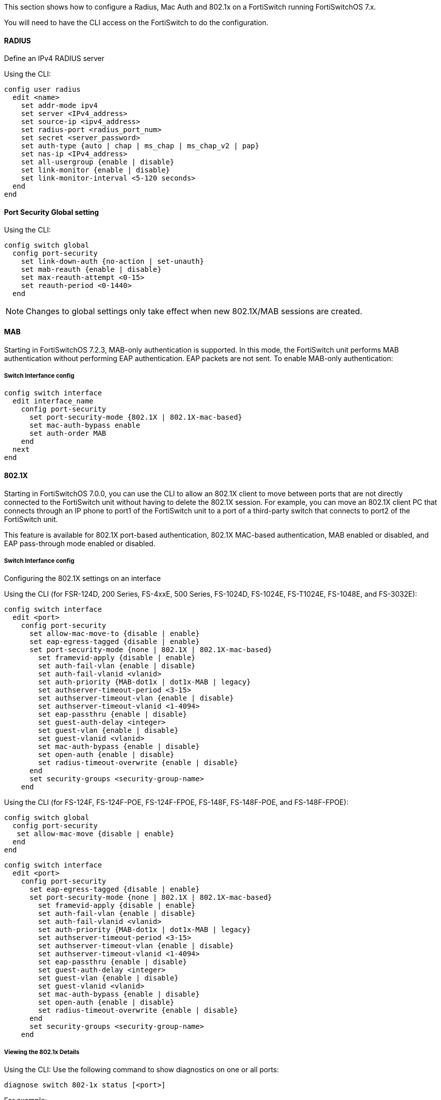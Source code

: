 // to display images directly on GitHub
ifdef::env-github[]
:encoding: UTF-8
:lang: en
:doctype: book
:toc: left
:imagesdir: ../../images
endif::[]

////

    This file is part of the PacketFence project.

    See PacketFence_Network_Devices_Configuration_Guide.asciidoc
    for authors, copyright and license information.

////


//=== Fortinet FortiSwitch

This section shows how to configure a Radius, Mac Auth and 802.1x on a FortiSwitch running FortiSwitchOS 7.x.

You will need to have the CLI access on the FortiSwitch to do the configuration.

==== RADIUS

Define an IPv4 RADIUS server

Using the CLI:

 config user radius
   edit <name>
     set addr-mode ipv4
     set server <IPv4_address>
     set source-ip <ipv4_address>
     set radius-port <radius_port_num>
     set secret <server_password>
     set auth-type {auto | chap | ms_chap | ms_chap_v2 | pap}
     set nas-ip <IPv4_address>
     set all-usergroup {enable | disable}
     set link-monitor {enable | disable}
     set link-monitor-interval <5-120 seconds>
   end
 end

==== Port Security Global setting

Using the CLI:

 config switch global
   config port-security
     set link-down-auth {no-action | set-unauth}
     set mab-reauth {enable | disable}
     set max-reauth-attempt <0-15>
     set reauth-period <0-1440>
   end

NOTE: Changes to global settings only take effect when new 802.1X/MAB sessions are created.

==== MAB

Starting in FortiSwitchOS 7.2.3, MAB-only authentication is supported. In this mode, the FortiSwitch unit performs MAB authentication without performing EAP authentication. EAP packets are not sent. To enable MAB-only authentication:

===== Switch Interfance config

 config switch interface
   edit interface_name
     config port-security
       set port-security-mode {802.1X | 802.1X-mac-based}
       set mac-auth-bypass enable
       set auth-order MAB
     end
   next
 end

==== 802.1X

Starting in FortiSwitchOS 7.0.0, you can use the CLI to allow an 802.1X client to move between ports that are not directly connected to the FortiSwitch unit without having to delete the 802.1X session. For example, you can move an 802.1X client PC that connects through an IP phone to port1 of the FortiSwitch unit to a port of a third-party switch that connects to port2 of the FortiSwitch unit.

This feature is available for 802.1X port-based authentication, 802.1X MAC-based authentication, MAB enabled or disabled, and EAP pass-through mode enabled or disabled.

===== Switch Interfance config

Configuring the 802.1X settings on an interface

Using the CLI (for FSR-124D, 200 Series, FS-4xxE, 500 Series, FS-1024D, FS-1024E, FS-T1024E, FS-1048E, and FS-3032E):

 config switch interface
   edit <port>
     config port-security
       set allow-mac-move-to {disable | enable}
       set eap-egress-tagged {disable | enable}
       set port-security-mode {none | 802.1X | 802.1X-mac-based}
         set framevid-apply {disable | enable}
         set auth-fail-vlan {enable | disable}
         set auth-fail-vlanid <vlanid>
         set auth-priority {MAB-dot1x | dot1x-MAB | legacy}
         set authserver-timeout-period <3-15>
         set authserver-timeout-vlan {enable | disable}
         set authserver-timeout-vlanid <1-4094>
         set eap-passthru {enable | disable}
         set guest-auth-delay <integer>
         set guest-vlan {enable | disable}
         set guest-vlanid <vlanid>
         set mac-auth-bypass {enable | disable}
         set open-auth {enable | disable}
         set radius-timeout-overwrite {enable | disable}
       end
       set security-groups <security-group-name>
     end

Using the CLI (for FS-124F, FS-124F-POE, FS-124F-FPOE, FS-148F, FS-148F-POE, and FS-148F-FPOE):

 config switch global
   config port-security
    set allow-mac-move {disable | enable}
   end
 end

 config switch interface
   edit <port>
     config port-security
       set eap-egress-tagged {disable | enable}
       set port-security-mode {none | 802.1X | 802.1X-mac-based}
         set framevid-apply {disable | enable}
         set auth-fail-vlan {enable | disable}
         set auth-fail-vlanid <vlanid>
         set auth-priority {MAB-dot1x | dot1x-MAB | legacy}
         set authserver-timeout-period <3-15>
         set authserver-timeout-vlan {enable | disable}
         set authserver-timeout-vlanid <1-4094>
         set eap-passthru {enable | disable}
         set guest-auth-delay <integer>
         set guest-vlan {enable | disable}
         set guest-vlanid <vlanid>
         set mac-auth-bypass {enable | disable}
         set open-auth {enable | disable}
         set radius-timeout-overwrite {enable | disable}
       end
       set security-groups <security-group-name>
     end

===== Viewing the 802.1x Details

Using the CLI:
Use the following command to show diagnostics on one or all ports:

 diagnose switch 802-1x status [<port>]

For example:

 diagnose switch 802-1x status port3

 port3: Mode: mac-based (mac-by-pass enable)
	Link: Link up
	Port State: authorized: ( )
	Dynamic Allowed Vlan list: 101
	Dynamic Untagged Vlan list: 101
	EAP pass-through : Enable
	Auth Order : MAB-dot1x
	Auth Priority : Legacy
	EAP egress-frame-tagged : Enable
	EAP auto-untagged-vlans : Enable
	Allow MAC Move : Disable
	Dynamic Access Control List : Disable
	Quarantine VLAN (4093) detection : Enable
	Native Vlan : 101
	Allowed Vlan list: 1-200
	Untagged Vlan list: 101
	Guest VLAN :
	Auth-Fail Vlan :
	AuthServer-Timeout Vlan :

        Switch sessions 1/240, Local port sessions:1/20
	Client MAC Type Traffic-Vlan Dynamic-Vlan
	f0:4d:a2:be:a3:31 802.1x 101 101

	Sessions info:
	f0:4d:a2:be:a3:31 Type=802.1x,TTLS,state=AUTHENTICATED,etime=0,eap_cnt=9 params:reAuth=60
	user="local-RADIUS",security_grp="radiusgrp",fortinet_grp="Radius_Admins"

===== Clearing Authorized Sessions

To use the CLI to clear the authorized sessions associated with an interface:

 execute 802-1x clear interface {internal | <port_name>}

For example:

 execute 802-1x clear interface port3

To use the CLI to clear the authorized session associated with a MAC address:

 execute 802-1x clear mac <MAC_address>

For example:

 execute 802-1x clear mac 00:21:cc:d2:76:72
